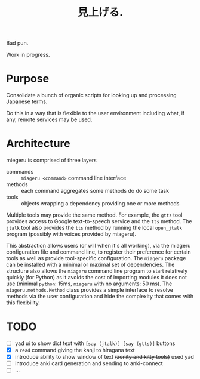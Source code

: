 #+title: 見上げる. 

Bad pun.

Work in progress.

* Purpose

Consolidate a bunch of organic scripts for looking up and processing Japanese terms.

Do this in a way that is flexible to the user environment including what, if any, remote services may be used.

* Architecture

miegeru is comprised of three layers

- commands :: ~miageru <command>~ command line interface
- methods :: each command aggregates some methods do do some task
- tools :: objects wrapping a dependency providing one or more methods

Multiple tools may provide the same method.  For example, the ~gtts~ tool provides
access to Google text-to-speech service and the ~tts~ method.  The ~jtalk~ tool also
provides the ~tts~ method by running the local ~open_jtalk~ program (possibly with
voices provided by miageru).

This abstraction allows users (or will when it's all working), via the miageru
configuration file and command line, to register their preference for certain
tools as well as provide tool-specific configuration.  The ~miageru~ package can
be installed with a minimal or maximal set of dependencies.  The structure also
allows the ~miageru~ command line program to start relatively quickly (for Python)
as it avoids the cost of importing modules it does not use (minimal ~python~:
15ms, ~miageru~ with no arguments: 50 ms).  The ~miageru.methods.Method~ class
provides a simple interface to resolve methods via the user configuration and
hide the complexity that comes with this flexibility.

* TODO

- [ ] yad ui to show dict text with ~[say (jtalk)] [say (gtts)]~ buttons
- [X] a ~read~ command giving the kanji to hiragana text 
- [X] introduce ability to show window of text ++(zenity and kitty tools)++ used yad
- [ ] introduce anki card generation and sending to anki-connect
- [ ] ...
